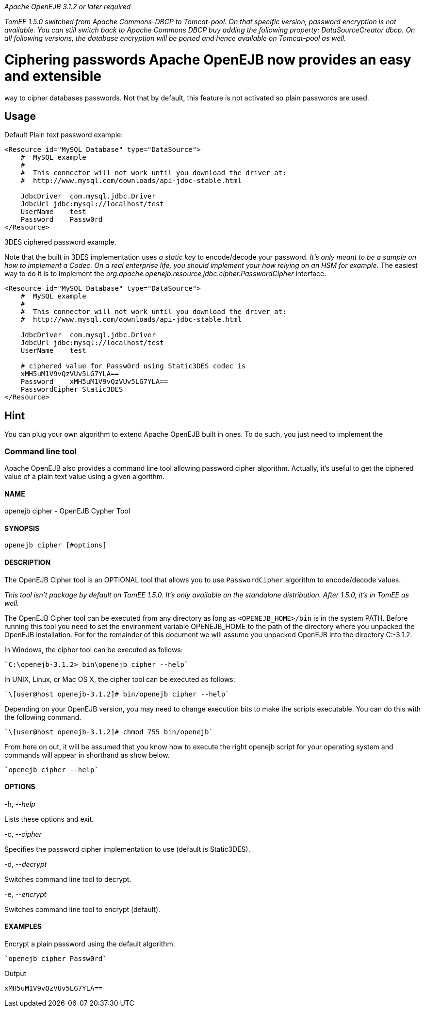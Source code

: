 :index-group: Unrevised
:jbake-type: page
:jbake-status: published
:jbake-title: DataSource Password Encryption

_Apache OpenEJB 3.1.2 or later required_

_TomEE 1.5.0 switched from Apache Commons-DBCP to Tomcat-pool. On that
specific version, password encryption is not available. You can still
switch back to Apache Commons DBCP buy adding the following property:
DataSourceCreator dbcp. On all following versions, the database
encryption will be ported and hence available on Tomcat-pool as well._

# Ciphering passwords Apache OpenEJB now provides an easy and extensible
way to cipher databases passwords. Not that by default, this feature is
not activated so plain passwords are used.

== Usage

Default Plain text password example:

....
<Resource id="MySQL Database" type="DataSource">
    #  MySQL example
    #
    #  This connector will not work until you download the driver at:
    #  http://www.mysql.com/downloads/api-jdbc-stable.html

    JdbcDriver  com.mysql.jdbc.Driver
    JdbcUrl jdbc:mysql://localhost/test
    UserName    test
    Password    Passw0rd
</Resource>
....

3DES ciphered password example.

Note that the built in 3DES implementation uses _a static key_ to
encode/decode your password. _It's only meant to be a sample on how to
implement a Codec. On a real enterprise life, you should implement your
how relying on an HSM for example._ The easiest way to do it is to
implement the _org.apache.openejb.resource.jdbc.cipher.PasswordCipher_
interface.

....
<Resource id="MySQL Database" type="DataSource">
    #  MySQL example
    #
    #  This connector will not work until you download the driver at:
    #  http://www.mysql.com/downloads/api-jdbc-stable.html

    JdbcDriver  com.mysql.jdbc.Driver
    JdbcUrl jdbc:mysql://localhost/test
    UserName    test

    # ciphered value for Passw0rd using Static3DES codec is
    xMH5uM1V9vQzVUv5LG7YLA==
    Password    xMH5uM1V9vQzVUv5LG7YLA==
    PasswordCipher Static3DES
</Resource>
....

== Hint

You can plug your own algorithm to extend Apache OpenEJB built in ones.
To do such, you just need to implement the

=== Command line tool

Apache OpenEJB also provides a command line tool allowing password
cipher algorithm. Actually, it's useful to get the ciphered value of a
plain text value using a given algorithm.

==== NAME

openejb cipher - OpenEJB Cypher Tool

==== SYNOPSIS

....
openejb cipher [#options]
....

==== DESCRIPTION

The OpenEJB Cipher tool is an OPTIONAL tool that allows you to use
`PasswordCipher` algorithm to encode/decode values.

_This tool isn't package by default on TomEE 1.5.0. It's only available
on the standalone distribution. After 1.5.0, it's in TomEE as well._

The OpenEJB Cipher tool can be executed from any directory as long as
`<OPENEJB_HOME>/bin` is in the system PATH. Before running this tool you
need to set the environment variable OPENEJB_HOME to the path of the
directory where you unpacked the OpenEJB installation. For for the
remainder of this document we will assume you unpacked OpenEJB into the
directory C:-3.1.2.

In Windows, the cipher tool can be executed as follows:

....
`C:\openejb-3.1.2> bin\openejb cipher --help`
....

In UNIX, Linux, or Mac OS X, the cipher tool can be executed as follows:

....
`\[user@host openejb-3.1.2]# bin/openejb cipher --help`
....

Depending on your OpenEJB version, you may need to change execution bits
to make the scripts executable. You can do this with the following
command.

....
`\[user@host openejb-3.1.2]# chmod 755 bin/openejb`
....

From here on out, it will be assumed that you know how to execute the
right openejb script for your operating system and commands will appear
in shorthand as show below.

....
`openejb cipher --help`
....

==== OPTIONS

-h, --_help_

Lists these options and exit.

-c, --_cipher_

Specifies the password cipher implementation to use (default is
Static3DES).

-d, --_decrypt_

Switches command line tool to decrypt.

-e, --_encrypt_

Switches command line tool to encrypt (default).

==== EXAMPLES

Encrypt a plain password using the default algorithm.

....
`openejb cipher Passw0rd`
....

Output

....
xMH5uM1V9vQzVUv5LG7YLA==
....
